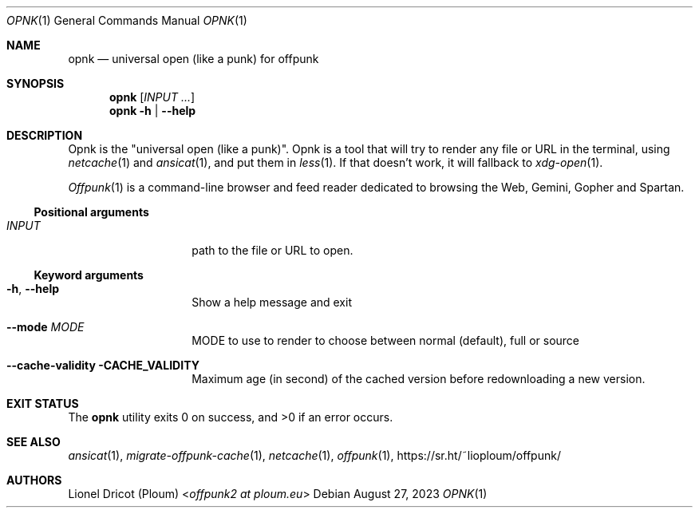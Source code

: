 .Dd August 27, 2023
.Dt OPNK 1
.Os 
.
.Sh NAME
.Nm opnk
.Nd universal open (like a punk) for offpunk
.
.Sh SYNOPSIS
.Nm
.Op Ar INPUT ...
.Nm
.Fl h | \-help
.
.Sh DESCRIPTION
Opnk is the "universal open (like a punk)".
Opnk is a tool that will try to render any file or URL in the terminal,
using
.Xr netcache 1
and
.Xr ansicat 1 ,
and put them in
.Xr less 1 .
If that doesn’t work,
it will fallback to
.Xr xdg-open 1 .
.Pp
.Xr Offpunk 1
is a command-line browser and feed reader dedicated to browsing the Web,
Gemini, Gopher and Spartan.
.Ss Positional arguments
.Bl -tag -width Ds -offset indent
.It Ar INPUT
path to the file or URL to open.
.El
.Ss Keyword arguments
.Bl -tag -width Ds -offset indent
.It Fl h , \-help
Show a help message and exit
.It Fl \-mode Ar MODE
MODE to use to render to choose between normal (default), full or source
.It Fl \-cache-validity CACHE_VALIDITY
Maximum age (in second) of the cached version before redownloading a new version.
.El
.
.Sh EXIT STATUS
.Ex -std
.
.Sh SEE ALSO
.Xr ansicat 1 ,
.Xr migrate-offpunk-cache 1 ,
.Xr netcache 1 ,
.Xr offpunk 1 ,
.Lk https://sr.ht/~lioploum/offpunk/
.
.Sh AUTHORS
.An Lionel Dricot (Ploum) Aq Mt offpunk2 at ploum.eu
